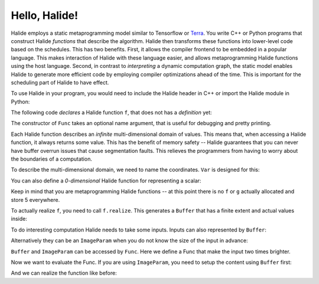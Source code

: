 Hello, Halide!
================================================================

Halide employs a static metaprogramming model similar to Tensorflow or `Terra <http://terralang.org/>`_. You write C++ or Python programs that construct Halide *functions* that describe the algorithm. Halide then transforms these functions into lower-level code based on the schedules. This has two benefits. First, it allows the compiler frontend to be embedded in a popular language. This makes interaction of Halide with these language easier, and allows metaprogramming Halide functions using the host language. Second, in contrast to *interpreting* a dynamic computation graph, the static model enables Halide to generate more efficient code by employing compiler optimizations ahead of the time. This is important for the scheduling part of Halide to have effect.

To use Halide in your program, you would need to include the Halide header in C++ or import the Halide module in Python:

.. tabs::

   .. tab:: Halide (C++ frontend)

        .. code-block:: c++

            #include <Halide.h>

            using namespace halide;

   .. tab:: Halide (Python frontend)

        .. code-block:: py
        
            import halide as hl

The following code *declares* a Halide function ``f``, that does not has a *definition* yet:

.. tabs::

   .. tab:: Halide (C++ frontend)

       .. code-block:: c++

            Func f("f");

   .. tab:: Halide (Python frontend)

        .. code-block:: py

            f = hl.Func('f')

The constructor of ``Func`` takes an optional name argument, that is useful for debugging and pretty printing.

Each Halide function describes an *infinite* multi-dimensional domain of values. This means that, when accessing a Halide function, it always returns some value. This has the benefit of memory safety -- Halide guarantees that you can never have buffer overrun issues that cause segmentation faults. This relieves the programmers from having to worry about the boundaries of a computation.

To describe the multi-dimensional domain, we need to name the coordinates. ``Var`` is designed for this:

.. tabs::

   .. tab:: Halide (C++ frontend)

       .. code-block:: c++

            Var x("x"), y("y");
            // Initializes f to 5 everywhere
            f(x, y) = 5.0f;

   .. tab:: Halide (Python frontend)

        .. code-block:: py

            x, y = hl.Var('x'), hl.Var('y')
            # Initializes f to 5 everywhere
            # Python has no single-precision floating point,
            # we use hl.f32 for the conversion.
            f[x, y] = hl.f32(5.0)

You can also define a *0-dimensional* Halide function for representing a scalar:

.. tabs::

   .. tab:: Halide (C++ frontend)

       .. code-block:: c++

            Func g("g");
            g() = 5.0f;

   .. tab:: Halide (Python frontend)

        .. code-block:: py

            g = hl.Func('g');
            g[()] = hl.f32(5.0)

Keep in mind that you are metaprogramming Halide functions -- at this point there is no ``f`` or ``g`` actually allocated and store 5 everywhere.

To actually realize ``f``, you need to call ``f.realize``. This generates a ``Buffer`` that has a finite extent and actual values inside:

.. tabs::

   .. tab:: Halide (C++ frontend)

       .. code-block:: c++

            // Generate a buffer with width 4 and height 6.
            Buffer<float> b = f.realize(4, 6);
            for (int j = 0; j < b.dim(1).extent(); j++) {
                for (int i = 0; i < b.dim(0).extent(); i++) {
                    // Should be 5 everywhere
                    std::cout << "b(" << i << ", " << j << "):" << b(i, j) << std::endl;
                }
            }

   .. tab:: Halide (Python frontend)

        .. code-block:: py

            # Generate a buffer with width 4 and height 6
            b = f.realize(4, 6)
            for j in range(b.dim(1).extent()):
                for i in range(b.dim(0).extent()):
                    print('b({}, {}) = {}'.format(i, j, b(i, j)))

To do interesting computation Halide needs to take some inputs. Inputs can also represented by ``Buffer``:

.. tabs::

   .. tab:: Halide (C++ frontend)

       .. code-block:: c++

            Buffer<float> input(640, 480, 3);

   .. tab:: Halide (Python frontend)

        .. code-block:: py

            input = hl.Buffer(type = hl.Float(32), sizes = (640, 480, 3))
            # hl.Buffer also plays well with numpy arrays
            import numpy as np
            input2 = hl.Buffer(np.zeros(640, 480, 3))

Alternatively they can be an ``ImageParam`` when you do not know the size of the input in advance:

.. tabs::

   .. tab:: Halide (C++ frontend)

       .. code-block:: c++

            ImageParam input(Float(32), 3 /* num. of dimensions */);

   .. tab:: Halide (Python frontend)

        .. code-block:: py

            # Construct an ImageParam with 3 dimensions
            input = hl.ImageParam(hl.Float(32), 3)

``Buffer`` and ``ImageParam`` can be accessed by ``Func``. Here we define a Func that make the input two times brighter.

.. tabs::

   .. tab:: Halide (C++ frontend)

       .. code-block:: c++

            Func f("f");
            Var x("x"), y("y"), c("c");
            f(x, y, c) = 2 * input(x, y, c);

   .. tab:: Halide (Python frontend)

        .. code-block:: py

            f = hl.Func("f")
            x, y, c = hl.Var('x'), hl.Var('y'), hl.Var('c')
            f[x, y, c] = 2 * input[x, y, c]

Now we want to evaluate the Func. If you are using ``ImageParam``, you need to setup the content using ``Buffer`` first:

.. tabs::

   .. tab:: Halide (C++ frontend)

       .. code-block:: c++

            Buffer<float> b(640, 480, 3);
            input.set(b)

   .. tab:: Halide (Python frontend)

        .. code-block:: py

            b = hl.Buffer(hl.Float(32), (640, 480, 3));
            input.set(b)

And we can realize the function like before:

.. tabs::

   .. tab:: Halide (C++ frontend)

       .. code-block:: c++

            Buffer<float> b = f.realize(640, 480, 3);

   .. tab:: Halide (Python frontend)

        .. code-block:: py

            b = f.realize(640, 480, 3)
